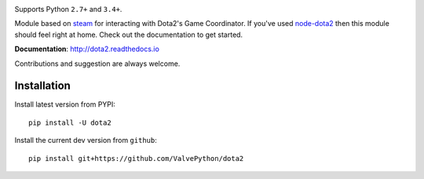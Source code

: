 |pypi| |license| |docs|

Supports Python ``2.7+`` and ``3.4+``.

Module based on `steam <https://github.com/ValvePython/steam/>`_
for interacting with Dota2's Game Coordinator. If you've used
`node-dota2 <https://github.com/RJacksonm1/node-dota2>`_ then
this module should feel right at home. Check out the documentation
to get started.

**Documentation**: http://dota2.readthedocs.io

Contributions and suggestion are always welcome.


Installation
------------

Install latest version from PYPI::

    pip install -U dota2

Install the current dev version from ``github``::

    pip install git+https://github.com/ValvePython/dota2



.. |pypi| image:: https://img.shields.io/pypi/v/dota2.svg?style=flat&label=latest%20version
    :target: https://pypi.python.org/pypi/dota2
    :alt: Latest version released on PyPi

.. |license| image:: https://img.shields.io/pypi/l/dota2.svg?style=flat&label=license
    :target: https://pypi.python.org/pypi/dota2
    :alt: MIT License

.. |docs| image:: https://readthedocs.org/projects/dota2/badge/?version=latest
    :target: http://dota2.readthedocs.io/en/latest/?badge=latest
    :alt: Documentation status
